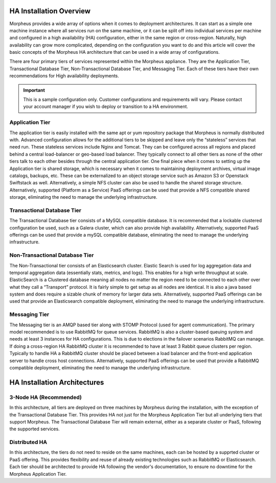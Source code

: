 HA Installation Overview
^^^^^^^^^^^^^^^^^^^^^^^^

Morpheus provides a wide array of options when it comes to deployment architectures. It can start as a simple one machine instance where all services run on the same machine, or it can be split off into individual services per machine and configured in a high availability (HA) configuration, either in the same region or cross-region. Naturally, high availability can grow more complicated, depending on the configuration you want to do and this article will cover the basic concepts of the Morpheus HA architecture that can be used in a wide array of configurations. 

There are four primary tiers of services represented within the Morpheus appliance. They are the Application Tier, Transactional Database Tier, Non-Transactional Database Tier, and Messaging Tier. Each of these tiers have their own recommendations for High availability deployments.

.. IMPORTANT:: This is a sample configuration only. Customer configurations and requirements will vary.  Please contact your account manager if you wish to deploy or transition to a HA environment.

Application Tier
`````````````````
The application tier is easily installed with the same apt or yum repository package that Morpheus is normally distributed with. Advanced configuration allows for the additional tiers to be skipped and leave only the “stateless” services that need run. These stateless services include Nginx and Tomcat.  They can be configured across all regions and placed behind a central load-balancer or geo-based load balancer.  They typically connect to all other tiers as none of the other tiers talk to each other besides through the central application tier. One final piece when it comes to setting up the Application tier is shared storage, which is necessary when it comes to maintaining deployment archives, virtual image catalogs, backups, etc. These can be externalized to an object storage service such as Amazon S3 or Openstack Swiftstack as well. Alternatively, a simple NFS cluster can also be used to handle the shared storage structure.  Alternatively, supported (Platform as a Service) PaaS offerings can be used that provide a NFS compatible shared storage, eliminating the need to manage the underlying infrastructure.

Transactional Database Tier
````````````````````````````
The Transactional Database tier consists of a MySQL compatible database. It is recommended that a lockable clustered configuration be used, such as a Galera cluster, which can also provide high availability.  Alternatively, supported PaaS offerings can be used that provide a mySQL compatible database, eliminating the need to manage the underlying infrastructure.

Non-Transactional Database Tier
```````````````````````````````
The Non-Transactional tier consists of an Elasticsearch cluster. Elastic Search is used for log aggregation data and temporal aggregation data (essentially stats, metrics, and logs). This enables for a high write throughput at scale. ElasticSearch is a Clustered database meaning all nodes no matter the region need to be connected to each other over what they call a “Transport” protocol. It is fairly simple to get setup as all nodes are identical. It is also a java based system and does require a sizable chunk of memory for larger data sets.  Alternatively, supported PaaS offerings can be used that provide an Elasticsearch compatible deployment, eliminating the need to manage the underlying infrastructure.

Messaging Tier
``````````````
The Messaging tier is an AMQP based tier along with STOMP Protocol (used for agent communication). The primary model recommended is to use RabbitMQ for queue services. RabbitMQ is also a cluster-based queuing system and needs at least 3 instances for HA configurations. This is due to elections in the failover scenarios RabbitMQ can manage. If doing a cross-region HA RabbitMQ cluster it is recommended to have at least 3 Rabbit queue clusters per region. Typically to handle HA a RabbitMQ cluster should be placed between a load balancer and the front-end application server to handle cross host connections.  Alternatively, supported PaaS offerings can be used that provide a RabbitMQ compatible deployment, eliminating the need to manage the underlying infrastructure.

HA Installation Architectures
^^^^^^^^^^^^^^^^^^^^^^^^^^^^^

3-Node HA (Recommended)
```````````````````````

In this architecture, all tiers are deployed on three machines by Morpheus during the installation, with the exception of the Transactional Database Tier.  This provides HA not just for the Morpheus Application Tier but all underlying tiers that support Morpheus.  The Transactional Database Tier will remain external, either as a separate cluster or PaaS, following the supported services.

Distributed HA
``````````````

In this architecture, the tiers do not need to reside on the same machines, each can be hosted by a supprted cluster or PaaS offering.  This provides flexibility and reuse of already existing technologies such as RabbitMQ or Elasticsearch.  Each tier should be architected to provide HA following the vendor's documentation, to ensure no downtime for the Morpheus Application Tier.
